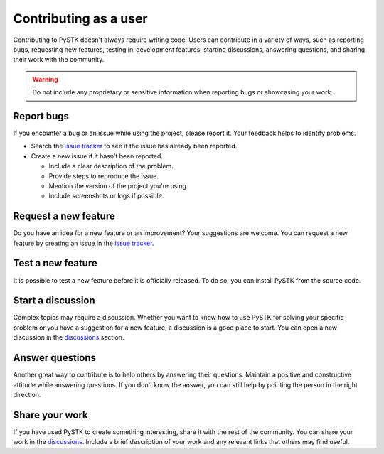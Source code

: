Contributing as a user
######################

Contributing to PySTK doesn't always require writing code. Users can contribute
in a variety of ways, such as reporting bugs, requesting new features, testing
in-development features, starting discussions, answering questions, and sharing
their work with the community.

.. warning::

    Do not include any proprietary or sensitive information when reporting bugs
    or showcasing your work.

.. grid:: 1 1 3 3

    .. grid-item-card:: :fa:`bug` Report bugs
        :padding: 2 2 2 2
        :link: report-bugs
        :link-type: ref

        Found a bug? Report it here.

    .. grid-item-card:: :fa:`lightbulb` Request a new feature
        :padding: 2 2 2 2
        :link: request-a-new-feature
        :link-type: ref

        Got an idea for a new feature? Share it!

    .. grid-item-card:: :fa:`vial-circle-check` Test a new feature
        :padding: 2 2 2 2
        :link: test-a-new-feature
        :link-type: ref

        Anxious to try out a new feature? Here's how you can do it.

    .. grid-item-card:: :fa:`comments` Start a discussion
        :padding: 2 2 2 2
        :link: start-a-discussion
        :link-type: ref

        Want to discuss something? Start a discussion here.

    .. grid-item-card:: :fa:`comment-dots` Answer questions
        :padding: 2 2 2 2
        :link: answer-questions
        :link-type: ref

        Help others by answering their questions.

    .. grid-item-card:: :fa:`bullhorn` Share your work
        :padding: 2 2 2 2
        :link: share-your-work
        :link-type: ref

        Share your work with the community.

.. _report-bugs:

Report bugs
===========

If you encounter a bug or an issue while using the project, please report it.
Your feedback helps to identify problems.

- Search the `issue tracker <PySTK issues>`_ to see if the issue has already
  been reported.

- Create a new issue if it hasn’t been reported.

  - Include a clear description of the problem.
  - Provide steps to reproduce the issue.
  - Mention the version of the project you're using.
  - Include screenshots or logs if possible.

.. _request-a-new-feature:

Request a new feature
=====================

Do you have an idea for a new feature or an improvement? Your suggestions are
welcome. You can request a new feature by creating an issue in the `issue
tracker <PySTK issues>`_.

.. _test-a-new-feature:

Test a new feature
==================

It is possible to test a new feature before it is officially released. To do
so, you can install PySTK from the source code.

.. _start-a-discussion:

Start a discussion
==================

Complex topics may require a discussion. Whether you want to know how to use
PySTK for solving your specific problem or you have a suggestion for a new
feature, a discussion is a good place to start. You can open a new discussion
in the `discussions <PySTK discussions>`_ section.

.. _answer-questions:

Answer questions
================

Another great way to contribute is to help others by answering their questions.
Maintain a positive and constructive attitude while answering questions. If you
don't know the answer, you can still help by pointing the person in the right
direction.

.. _share-your-work:

Share your work
===============

If you have used PySTK to create something interesting, share it with the rest
of the community. You can share your work in the `discussions <PySTK
discussions>`_. Include a brief description of your work and any relevant links
that others may find useful.
